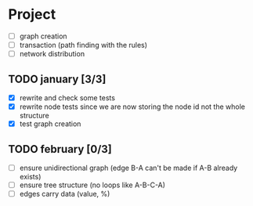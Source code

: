 #+STARTUP: hidestars

* Project
- [ ] graph creation
- [ ] transaction (path finding with the rules)
- [ ] network distribution

** TODO january [3/3]
- [X] rewrite and check some tests
- [X] rewrite node tests since we are now storing the node id not the whole structure
- [X] test graph creation

** TODO february [0/3]

- [ ] ensure unidirectional graph (edge B-A can't be made if A-B already exists)
- [ ] ensure tree structure (no loops like A-B-C-A)
- [ ] edges carry data (value, %)


